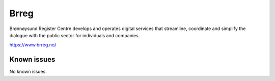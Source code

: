.. _talk_brreg:

Brreg
=====

Brønnøysund Register Centre develops and operates digital services that streamline, coordinate and simplify the dialogue with the public sector for individuals and companies.

https://www.brreg.no/


.. jinja:: talk_system_brreg
   :file: _jinja/system_mapping.jinja

Known issues
------------
No known issues.